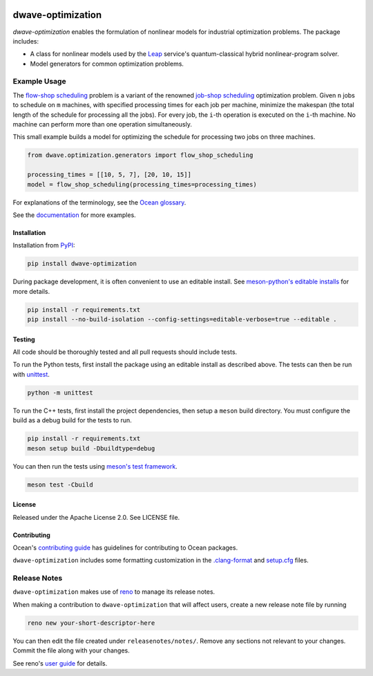 .. image:: https://img.shields.io/pypi/v/dwave-optimization.svg
    :target: https://pypi.org/project/dwave-optimization

.. image:: https://img.shields.io/pypi/pyversions/dwave-optimization.svg
    :target: https://pypi.python.org/pypi/dwave-optimization

.. image:: https://circleci.com/gh/dwavesystems/dwave-optimization.svg?style=svg
    :target: https://circleci.com/gh/dwavesystems/dwave-optimization

==================
dwave-optimization
==================

.. start_optimization_about

`dwave-optimization` enables the formulation of nonlinear models for industrial
optimization problems. The package includes:

*   A class for nonlinear models used by the
    `Leap <https://cloud.dwavesys.com/leap>`_ service's quantum-classical
    hybrid nonlinear-program solver.
*   Model generators for common optimization problems.

.. end_optimization_about

Example Usage
-------------

.. start_optimization_examples

The
`flow-shop scheduling <https://en.wikipedia.org/wiki/Flow-shop_scheduling>`_
problem is a variant of the renowned
`job-shop scheduling <https://en.wikipedia.org/wiki/Optimal_job_scheduling>`_
optimization problem. Given ``n`` jobs to schedule on ``m`` machines, with
specified processing times for each job per machine, minimize the makespan
(the total length of the schedule for processing all the jobs). For every
job, the ``i``-th operation is executed on the ``i``-th machine. No machine
can perform more than one operation simultaneously.

This small example builds a model for optimizing the schedule for processing
two jobs on three machines.

.. code-block:: python

    from dwave.optimization.generators import flow_shop_scheduling

    processing_times = [[10, 5, 7], [20, 10, 15]]
    model = flow_shop_scheduling(processing_times=processing_times)

.. end_optimization_examples

For explanations of the terminology, see the
`Ocean glossary <https://docs.dwavequantum.com/en/latest/concepts/index.html>`_.

See the `documentation <https://docs.dwavequantum.com/en/latest/index.html>`_
for more examples.

Installation
============

Installation from `PyPI <https://pypi.org/project/dwave-optimization>`_:

.. code-block:: bash

    pip install dwave-optimization

During package development, it is often convenient to use an editable install.
See `meson-python's editable installs
<https://meson-python.readthedocs.io/en/latest/how-to-guides/editable-installs.html>`_
for more details.

.. code-block:: bash

    pip install -r requirements.txt
    pip install --no-build-isolation --config-settings=editable-verbose=true --editable .

Testing
=======

All code should be thoroughly tested and all pull requests should include tests.

To run the Python tests, first install the package using an editable install
as described above. The tests can then be run with
`unittest <https://docs.python.org/3/library/unittest.html>`_.

.. code-block:: bash

    python -m unittest

To run the C++ tests, first install the project dependencies, then setup a
``meson`` build directory. You must configure the build as a debug build for
the tests to run.

.. code-block:: bash

    pip install -r requirements.txt
    meson setup build -Dbuildtype=debug

You can then run the tests using
`meson's test framework <https://mesonbuild.com/Unit-tests.html>`_.

.. code-block:: bash

    meson test -Cbuild

License
=======

Released under the Apache License 2.0. See LICENSE file.

Contributing
============

Ocean's `contributing guide <https://docs.dwavequantum.com/en/latest/ocean/contribute.html>`_
has guidelines for contributing to Ocean packages.

``dwave-optimization`` includes some formatting customization in the
`.clang-format <.clang-format>`_ and `setup.cfg <setup.cfg>`_ files.

Release Notes
-------------

``dwave-optimization`` makes use of `reno <https://docs.openstack.org/reno/>`_
to manage its release notes.

When making a contribution to ``dwave-optimization`` that will affect users,
create a new release note file by running

.. code-block:: bash

    reno new your-short-descriptor-here

You can then edit the file created under ``releasenotes/notes/``.
Remove any sections not relevant to your changes.
Commit the file along with your changes.

See reno's `user guide <https://docs.openstack.org/reno/latest/user/usage.html>`_
for details.